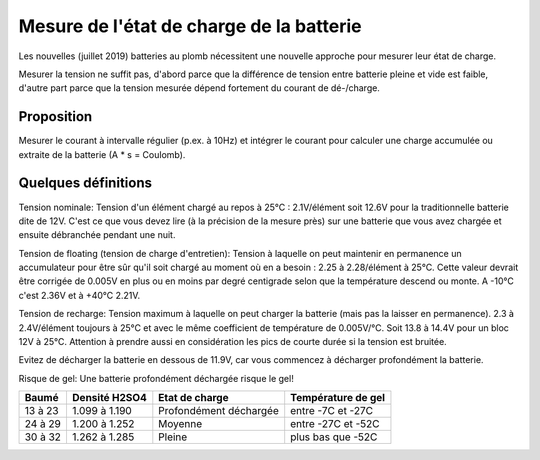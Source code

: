 Mesure de l'état de charge de la batterie
=========================================

Les nouvelles (juillet 2019) batteries au plomb nécessitent une nouvelle
approche pour mesurer leur état de charge.

Mesurer la tension ne suffit pas, d'abord parce que la différence de tension
entre batterie pleine et vide est faible, d'autre part parce que la tension
mesurée dépend fortement du courant de dé-/charge.

Proposition
-----------

Mesurer le courant à intervalle régulier (p.ex. à 10Hz) et intégrer le courant
pour calculer une charge accumulée ou extraite de la batterie (A * s = Coulomb).

Quelques définitions
--------------------

Tension nominale: Tension d'un élément chargé au repos à 25°C : 2.1V/élément soit
12.6V pour la traditionnelle batterie dite de 12V. C'est ce que vous devez lire
(à la précision de la mesure près) sur une batterie que vous avez chargée et
ensuite débranchée pendant une nuit.

Tension de floating (tension de charge d'entretien):
Tension à laquelle on peut maintenir en permanence un accumulateur
pour être sûr qu'il soit chargé au moment où en a besoin : 2.25 à 2.28/élément à
25°C. Cette valeur devrait être corrigée de 0.005V en plus ou en moins par degré
centigrade selon que la température descend ou monte.
A -10°C c'est 2.36V et à +40°C 2.21V.

Tension de recharge:
Tension maximum à laquelle on peut charger la batterie (mais pas la laisser en
permanence). 2.3 à 2.4V/élément toujours à 25°C et avec le même coefficient de
température de 0.005V/°C. Soit 13.8 à 14.4V pour un bloc 12V à 25°C.
Attention à prendre aussi en considération les pics de courte durée si la
tension est bruitée.

Evitez de décharger la batterie en dessous de 11.9V, car vous commencez à
décharger profondément la batterie.

Risque de gel: Une batterie profondément déchargée risque le gel!

+---------+---------------+------------------------+--------------------+
|  Baumé  | Densité H2SO4 | Etat de charge         | Température de gel |
+=========+===============+========================+====================+
| 13 à 23 | 1.099 à 1.190 | Profondément déchargée | entre -7C et -27C  |
+---------+---------------+------------------------+--------------------+
| 24 à 29 | 1.200 à 1.252 | Moyenne                | entre -27C et -52C |
+---------+---------------+------------------------+--------------------+
| 30 à 32 | 1.262 à 1.285 | Pleine                 | plus bas que -52C  |
+---------+---------------+------------------------+--------------------+
